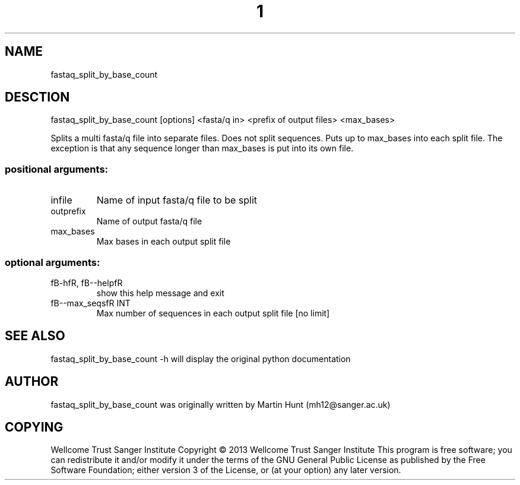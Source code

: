 ." DO NOT MODIFY THIS FILE! It was generated by help2man 1.40.10.
.TH "1" "October 2014" " fastaq_split_by_base_count [options] <fasta/q in> <prefix of output files> <max_bases>" "fastaq_split_by_base_count"
.SH NAME
fastaq_split_by_base_count
.SH DESCTION
fastaq_split_by_base_count [options] <fasta/q in> <prefix of output files> <max_bases>
.PP
Splits a multi fasta/q file into separate files. Does not split sequences.
Puts up to max_bases into each split file. The exception is that any sequence
longer than max_bases is put into its own file.
.SS "positional arguments:"
.TP
infile
Name of input fasta/q file to be split
.TP
outprefix
Name of output fasta/q file
.TP
max_bases
Max bases in each output split file
.SS "optional arguments:"
.TP
fB-hfR, fB--helpfR
show this help message and exit
.TP
fB--max_seqsfR INT
Max number of sequences in each output split file [no limit]
.PP
.SH "SEE ALSO"
fastaq_split_by_base_count -h will display the original python documentation








.PP

.SH "AUTHOR"
.sp
fastaq_split_by_base_count was originally written by Martin Hunt (mh12@sanger\&.ac\&.uk)
.SH "COPYING"
.sp
Wellcome Trust Sanger Institute Copyright \(co 2013 Wellcome Trust Sanger Institute This program is free software; you can redistribute it and/or modify it under the terms of the GNU General Public License as published by the Free Software Foundation; either version 3 of the License, or (at your option) any later version\&.
